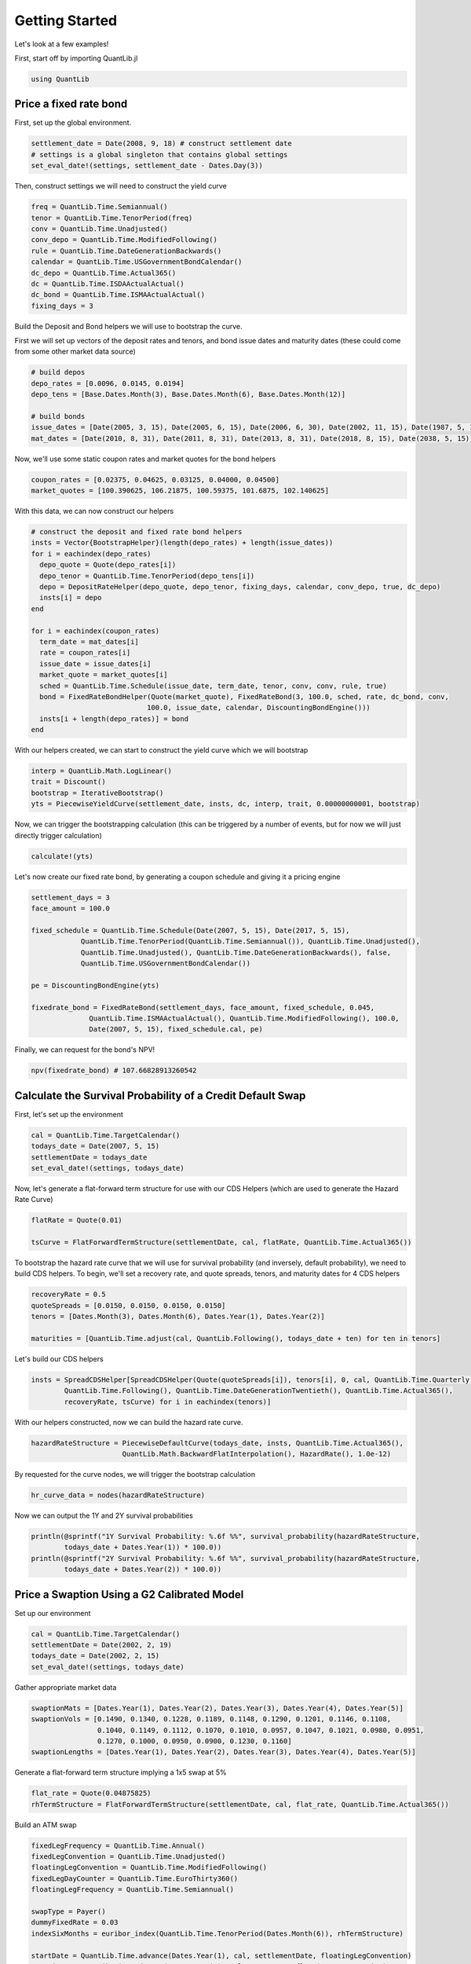Getting Started
===============

Let's look at a few examples!

First, start off by importing QuantLib.jl

.. code-block:: julia

    using QuantLib



Price a fixed rate bond
-----------------------

First, set up the global environment.

.. code-block:: julia

    settlement_date = Date(2008, 9, 18) # construct settlement date
    # settings is a global singleton that contains global settings
    set_eval_date!(settings, settlement_date - Dates.Day(3))

Then, construct settings we will need to construct the yield curve

.. code-block:: julia

    freq = QuantLib.Time.Semiannual()
    tenor = QuantLib.Time.TenorPeriod(freq)
    conv = QuantLib.Time.Unadjusted()
    conv_depo = QuantLib.Time.ModifiedFollowing()
    rule = QuantLib.Time.DateGenerationBackwards()
    calendar = QuantLib.Time.USGovernmentBondCalendar()
    dc_depo = QuantLib.Time.Actual365()
    dc = QuantLib.Time.ISDAActualActual()
    dc_bond = QuantLib.Time.ISMAActualActual()
    fixing_days = 3

Build the Deposit and Bond helpers we will use to bootstrap the curve.

First we will set up vectors of the deposit rates and tenors, and bond issue dates and maturity dates (these could come from some other market data source)

.. code-block:: julia

    # build depos
    depo_rates = [0.0096, 0.0145, 0.0194]
    depo_tens = [Base.Dates.Month(3), Base.Dates.Month(6), Base.Dates.Month(12)]

    # build bonds
    issue_dates = [Date(2005, 3, 15), Date(2005, 6, 15), Date(2006, 6, 30), Date(2002, 11, 15), Date(1987, 5, 15)]
    mat_dates = [Date(2010, 8, 31), Date(2011, 8, 31), Date(2013, 8, 31), Date(2018, 8, 15), Date(2038, 5, 15)]

Now, we'll use some static coupon rates and market quotes for the bond helpers

.. code-block:: julia

    coupon_rates = [0.02375, 0.04625, 0.03125, 0.04000, 0.04500]
    market_quotes = [100.390625, 106.21875, 100.59375, 101.6875, 102.140625]

With this data, we can now construct our helpers

.. code-block:: julia

    # construct the deposit and fixed rate bond helpers
    insts = Vector{BootstrapHelper}(length(depo_rates) + length(issue_dates))
    for i = eachindex(depo_rates)
      depo_quote = Quote(depo_rates[i])
      depo_tenor = QuantLib.Time.TenorPeriod(depo_tens[i])
      depo = DepositRateHelper(depo_quote, depo_tenor, fixing_days, calendar, conv_depo, true, dc_depo)
      insts[i] = depo
    end

    for i = eachindex(coupon_rates)
      term_date = mat_dates[i]
      rate = coupon_rates[i]
      issue_date = issue_dates[i]
      market_quote = market_quotes[i]
      sched = QuantLib.Time.Schedule(issue_date, term_date, tenor, conv, conv, rule, true)
      bond = FixedRateBondHelper(Quote(market_quote), FixedRateBond(3, 100.0, sched, rate, dc_bond, conv,
                                100.0, issue_date, calendar, DiscountingBondEngine()))
      insts[i + length(depo_rates)] = bond
    end

With our helpers created, we can start to construct the yield curve which we will bootstrap

.. code-block:: julia

    interp = QuantLib.Math.LogLinear()
    trait = Discount()
    bootstrap = IterativeBootstrap()
    yts = PiecewiseYieldCurve(settlement_date, insts, dc, interp, trait, 0.00000000001, bootstrap)

Now, we can trigger the bootstrapping calculation (this can be triggered by a number of events, but for now we will just directly trigger calculation)

.. code-block:: julia

    calculate!(yts)

Let's now create our fixed rate bond, by generating a coupon schedule and giving it a pricing engine

.. code-block:: julia

    settlement_days = 3
    face_amount = 100.0

    fixed_schedule = QuantLib.Time.Schedule(Date(2007, 5, 15), Date(2017, 5, 15),
                QuantLib.Time.TenorPeriod(QuantLib.Time.Semiannual()), QuantLib.Time.Unadjusted(),
                QuantLib.Time.Unadjusted(), QuantLib.Time.DateGenerationBackwards(), false,
                QuantLib.Time.USGovernmentBondCalendar())

    pe = DiscountingBondEngine(yts)

    fixedrate_bond = FixedRateBond(settlement_days, face_amount, fixed_schedule, 0.045,
                  QuantLib.Time.ISMAActualActual(), QuantLib.Time.ModifiedFollowing(), 100.0,
                  Date(2007, 5, 15), fixed_schedule.cal, pe)

Finally, we can request for the bond's NPV!

.. code-block:: julia

    npv(fixedrate_bond) # 107.66828913260542



Calculate the Survival Probability of a Credit Default Swap
-----------------------------------------------------------

First, let's set up the environment

.. code-block:: julia

    cal = QuantLib.Time.TargetCalendar()
    todays_date = Date(2007, 5, 15)
    settlementDate = todays_date
    set_eval_date!(settings, todays_date)

Now, let's generate a flat-forward term structure for use with our CDS Helpers (which are used to generate the Hazard Rate Curve)

.. code-block:: julia

    flatRate = Quote(0.01)

    tsCurve = FlatForwardTermStructure(settlementDate, cal, flatRate, QuantLib.Time.Actual365())

To bootstrap the hazard rate curve that we will use for survival probability (and inversely, default probability), we need to build CDS helpers.  To begin, we'll set a recovery rate, and quote spreads, tenors, and maturity dates for 4 CDS helpers

.. code-block:: julia

    recoveryRate = 0.5
    quoteSpreads = [0.0150, 0.0150, 0.0150, 0.0150]
    tenors = [Dates.Month(3), Dates.Month(6), Dates.Year(1), Dates.Year(2)]

    maturities = [QuantLib.Time.adjust(cal, QuantLib.Following(), todays_date + ten) for ten in tenors]

Let's build our CDS helpers

.. code-block:: julia

    insts = SpreadCDSHelper[SpreadCDSHelper(Quote(quoteSpreads[i]), tenors[i], 0, cal, QuantLib.Time.Quarterly(),
            QuantLib.Time.Following(), QuantLib.Time.DateGenerationTwentieth(), QuantLib.Time.Actual365(),
            recoveryRate, tsCurve) for i in eachindex(tenors)]

With our helpers constructed, now we can build the hazard rate curve.

.. code-block:: julia

    hazardRateStructure = PiecewiseDefaultCurve(todays_date, insts, QuantLib.Time.Actual365(),
                          QuantLib.Math.BackwardFlatInterpolation(), HazardRate(), 1.0e-12)

By requested for the curve nodes, we will trigger the bootstrap calculation

.. code-block:: julia

    hr_curve_data = nodes(hazardRateStructure)

Now we can output the 1Y and 2Y survival probabilities

.. code-block:: julia

    println(@sprintf("1Y Survival Probability: %.6f %%", survival_probability(hazardRateStructure,
            todays_date + Dates.Year(1)) * 100.0))
    println(@sprintf("2Y Survival Probability: %.6f %%", survival_probability(hazardRateStructure,
            todays_date + Dates.Year(2)) * 100.0))



Price a Swaption Using a G2 Calibrated Model
-----------------------------------------

Set up our environment

.. code-block:: julia

    cal = QuantLib.Time.TargetCalendar()
    settlementDate = Date(2002, 2, 19)
    todays_date = Date(2002, 2, 15)
    set_eval_date!(settings, todays_date)

Gather appropriate market data

.. code-block:: julia

    swaptionMats = [Dates.Year(1), Dates.Year(2), Dates.Year(3), Dates.Year(4), Dates.Year(5)]
    swaptionVols = [0.1490, 0.1340, 0.1228, 0.1189, 0.1148, 0.1290, 0.1201, 0.1146, 0.1108,
                    0.1040, 0.1149, 0.1112, 0.1070, 0.1010, 0.0957, 0.1047, 0.1021, 0.0980, 0.0951,
                    0.1270, 0.1000, 0.0950, 0.0900, 0.1230, 0.1160]
    swaptionLengths = [Dates.Year(1), Dates.Year(2), Dates.Year(3), Dates.Year(4), Dates.Year(5)]

Generate a flat-forward term structure implying a 1x5 swap at 5%

.. code-block:: julia

    flat_rate = Quote(0.04875825)
    rhTermStructure = FlatForwardTermStructure(settlementDate, cal, flat_rate, QuantLib.Time.Actual365())

Build an ATM swap

.. code-block:: julia

    fixedLegFrequency = QuantLib.Time.Annual()
    fixedLegConvention = QuantLib.Time.Unadjusted()
    floatingLegConvention = QuantLib.Time.ModifiedFollowing()
    fixedLegDayCounter = QuantLib.Time.EuroThirty360()
    floatingLegFrequency = QuantLib.Time.Semiannual()

    swapType = Payer()
    dummyFixedRate = 0.03
    indexSixMonths = euribor_index(QuantLib.Time.TenorPeriod(Dates.Month(6)), rhTermStructure)

    startDate = QuantLib.Time.advance(Dates.Year(1), cal, settlementDate, floatingLegConvention)
    maturity = QuantLib.Time.advance(Dates.Year(5), cal, startDate, floatingLegConvention)

    fixedSchedule = QuantLib.Time.Schedule(startDate, maturity, QuantLib.Time.TenorPeriod(fixedLegFrequency),
                    fixedLegConvention, fixedLegConvention, QuantLib.Time.DateGenerationForwards(), false, cal)
    floatSchedule = QuantLib.Time.Schedule(startDate, maturity, QuantLib.Time.TenorPeriod(floatingLegFrequency),
                    floatingLegConvention, floatingLegConvention, QuantLib.Time.DateGenerationForwards(), false, cal)

    swap = VanillaSwap(swapType, 1000.0, fixedSchedule, dummyFixedRate, fixedLegDayCounter,
          indexSixMonths, 0.0, floatSchedule, indexSixMonths.dc, DiscountingSwapEngine(rhTermStructure))

    fixedATMRate = fair_rate(swap)

    atmSwap = VanillaSwap(swapType, 1000.0, fixedSchedule, fixedATMRate, fixedLegDayCounter, indexSixMonths,
              0.0, floatSchedule, indexSixMonths.dc, DiscountingSwapEngine(rhTermStructure))

Construct our model

.. code-block:: julia

    modelG2 = G2(rhTermStructure)

Build our calibration helpers

.. code-block:: julia

    numRows = 5
    numCols = 5

    times = zeros(0)
    swaptions = Vector{SwaptionHelper}(numRows)

    for i = 1:numRows
      j = numCols - (i - 1)
      k = (i - 1) * numCols + j

      sh = SwaptionHelper(swaptionMats[i], swaptionLengths[j], Quote(swaptionVols[k]), indexSixMonths,
            indexSixMonths.tenor, indexSixMonths.dc, indexSixMonths.dc, rhTermStructure,
            G2SwaptionEngine(modelG2, 6.0, 16))

      times = add_times_to!(sh, times)
      swaptions[i] = sh
    end

    tg = QuantLib.Time.TimeGrid(times, 30)

Calibrate our model

.. code-block:: julia

    om = QuantLib.Math.LevenbergMarquardt()
    calibrate!(modelG2, swaptions, om, QuantLib.Math.EndCriteria(400, 100, 1.0e-8, 1.0e-8, 1.0e-8))

    for i=1:numRows
      j = numCols - (i - 1)
      k = (i - 1) * numCols + j

      npv = model_value!(swaptions[i])
      implied = implied_volatility!(swaptions[i], npv, 1e-4, 1000, 0.05, 0.50)
      diff = implied - swaptionVols[k]

      println(@sprintf("%i x %i: model %.5f%%, market: %.5f%% (%.5f%%)", i, Int(swaptionLengths[j]), implied * 100,
              swaptionVols[k] * 100, diff * 100))
    end

    println("calibrated to: ")
    println(@sprintf("a = %.6f, sigma = %.6f", get_params(modelG2)[1], get_params(modelG2)[2]))
    println(@sprintf("b = %.6f, eta = %.6f", get_params(modelG2)[3], get_params(modelG2)[4]))
    println(@sprintf("rho = %.6f", get_params(modelG2)[5]))

Build a Bermudan swaption for pricing

.. code-block:: julia

    swapLeg = swap.legs[1] # Fixed Leg

    bermudanDates = Vector{Date}(length(swapLeg.coupons))
    for i=1:length(swapLeg.coupons)
    bermudanDates[i]  = accrual_start_date(swapLeg.coupons[i])
    end

    bermudanExercise = BermudanExercise(bermudanDates)

    bermudanSwaption = Swaption(atmSwap, bermudanExercise)

Use a tree swaption engine to price the swaption with our G2 model

.. code-block:: julia

    bermudanSwaption = update_pricing_engine(bermudanSwaption, TreeSwaptionEngine(modelG2, 50))

    println(@sprintf("G2 (tree):       %.6f", npv(bermudanSwaption)))

Use a finite-differences swaption engine to price the swaption with our G2 model

.. code-block:: julia

    bermudanSwaption = update_pricing_engine(bermudanSwaption, FdG2SwaptionEngine(modelG2))

    println(@sprintf("G2 (fdm):       %.6f", npv(bermudanSwaption)))
